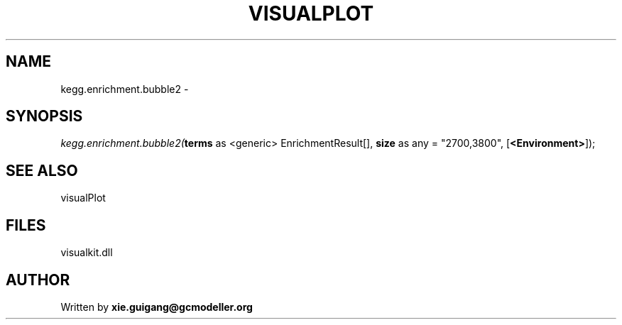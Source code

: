 .\" man page create by R# package system.
.TH VISUALPLOT 2 2000-Jan "kegg.enrichment.bubble2" "kegg.enrichment.bubble2"
.SH NAME
kegg.enrichment.bubble2 \- 
.SH SYNOPSIS
\fIkegg.enrichment.bubble2(\fBterms\fR as <generic> EnrichmentResult[], 
\fBsize\fR as any = "2700,3800", 
[\fB<Environment>\fR]);\fR
.SH SEE ALSO
visualPlot
.SH FILES
.PP
visualkit.dll
.PP
.SH AUTHOR
Written by \fBxie.guigang@gcmodeller.org\fR
